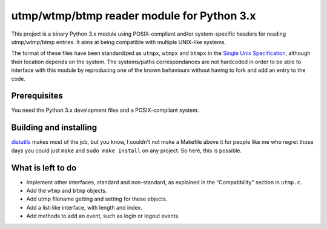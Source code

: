 utmp/wtmp/btmp reader module for Python 3.x
===========================================

This project is a binary Python 3.x module using POSIX-compliant and/or
system-specific headers for reading utmp/wtmp/btmp entries. It aims at
being compatible with multiple UNIX-like systems.

The format of these files have been standardized as ``utmpx``, ``wtmpx`` and
``btmpx`` in the `Single Unix Specification`_, although their location
depends on the system. The systems/paths correspondances are not hardcoded
in order to be able to interface with this module by reproducing one of
the known behaviours without having to fork and add an entry to the code.

Prerequisites
-------------

You need the Python 3.x development files and a POSIX-compliant system.

Building and installing
-----------------------

`distutils`_ makes most of the job, but you know, I couldn't not make a
Makefile above it for people like me who regret those days you could just
``make`` and ``sudo make install`` on any project. So here, this is possible.

What is left to do
------------------

- Implement other interfaces, standard and non-standard, as explained in
  the “Compatibility” section in ``utmp.c``.
- Add the ``wtmp`` and ``btmp`` objects.
- Add utmp filename getting and setting for these objects.
- Add a list-like interface, with length and index.
- Add methods to add an event, such as login or logout events.

.. _Single Unix Specification: http://pubs.opengroup.org/onlinepubs/9699919799/basedefs/utmpx.h.html
.. _distutils: https://docs.python.org/3/distutils/introduction.html

